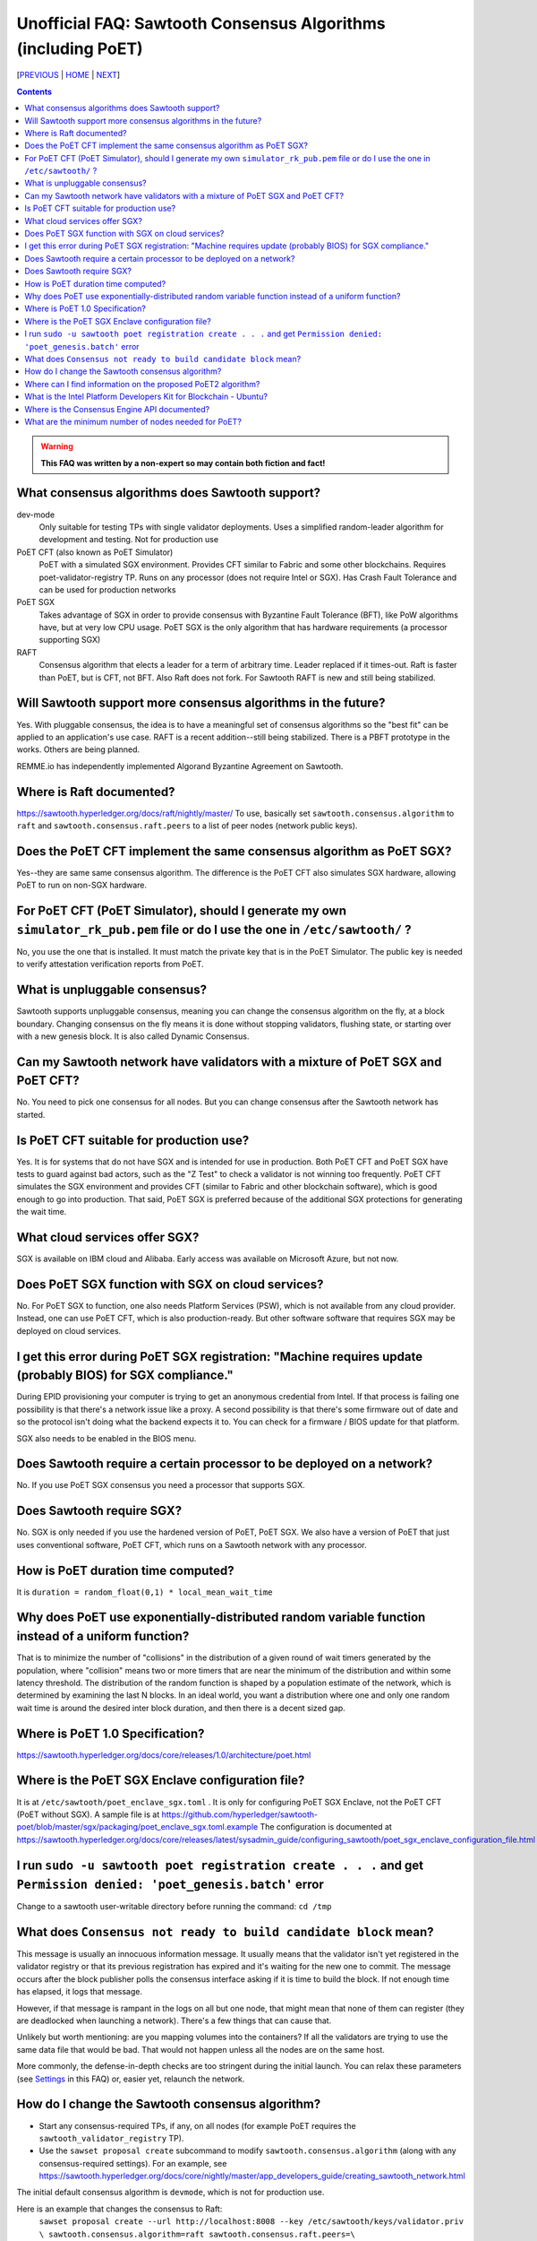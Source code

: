 Unofficial FAQ: Sawtooth Consensus Algorithms (including PoET)
====================
[PREVIOUS_ | HOME_ | NEXT_]

.. contents::

.. Warning::
   **This FAQ was written by a non-expert so may contain both fiction and fact!**

What consensus algorithms does Sawtooth support?
-------------------
dev-mode
    Only suitable for testing TPs with single validator deployments.  Uses a simplified random-leader algorithm for development and testing.  Not for production use
PoET CFT (also known as PoET Simulator)
    PoET with a simulated SGX environment. Provides CFT similar to Fabric and some other blockchains.  Requires poet-validator-registry TP. Runs on any processor (does not require Intel or SGX).  Has Crash Fault Tolerance and can be used for production networks
PoET SGX
    Takes advantage of SGX in order to provide consensus with Byzantine Fault Tolerance (BFT), like PoW algorithms have, but at very low CPU usage. PoET SGX is the only algorithm that has hardware requirements (a processor supporting SGX)
RAFT
    Consensus algorithm that elects a leader for a term of arbitrary time. Leader replaced if it times-out. Raft is faster than PoET, but is CFT, not BFT. Also Raft does not fork.  For Sawtooth RAFT is new and still being stabilized.

Will Sawtooth support more consensus algorithms in the future?
------------------------------------------
Yes. With pluggable consensus, the idea is to have a meaningful set of consensus algorithms so the "best fit" can be applied to an application's use case.  RAFT is a recent addition--still being stabilized. There is a PBFT prototype in the works.  Others are being planned.

REMME.io has independently implemented Algorand Byzantine Agreement on Sawtooth.

Where is Raft documented?
------------------------
https://sawtooth.hyperledger.org/docs/raft/nightly/master/
To use, basically set ``sawtooth.consensus.algorithm`` to ``raft`` and
``sawtooth.consensus.raft.peers`` to a list of peer nodes (network public keys).

Does the PoET CFT implement the same consensus algorithm as PoET SGX?
------------------------------
Yes--they are same same consensus algorithm. The difference is the
PoET CFT also simulates SGX hardware, allowing PoET to run on non-SGX
hardware.

For PoET CFT (PoET Simulator), should I generate my own ``simulator_rk_pub.pem`` file or do I use the one in ``/etc/sawtooth/`` ?
---------------------------------------
No, you use the one that is installed. It must match the private key that is in the PoET Simulator. The public key is needed to verify attestation verification reports from PoET.

What is unpluggable consensus?
-------------------
Sawtooth supports unpluggable consensus, meaning you can change the consensus algorithm on the fly,
at a block boundary.
Changing consensus on the fly means it is done without stopping validators, flushing state,
or starting over with a new genesis block.
It is also called Dynamic Consensus.

Can my Sawtooth network have validators with a mixture of PoET SGX and PoET CFT?
------------------------------------------
No. You need to pick one consensus for all nodes.
But you can change consensus after the Sawtooth network has started.

Is PoET CFT suitable for production use?
----------------------
Yes.  It is for systems that do not have SGX and is intended for use in production.  Both PoET CFT and PoET SGX have tests to guard against bad actors, such as the "Z Test" to check a validator is not winning too frequently.
PoET CFT simulates the SGX environment and provides CFT (similar to Fabric and other blockchain software), which is good enough to go into production.
That said, PoET SGX is preferred because of the additional SGX protections for generating the wait time.

What cloud services offer SGX?
------------------------------
SGX is available on IBM cloud and Alibaba.
Early access was available on Microsoft Azure, but not now.

Does PoET SGX function with SGX on cloud services?
---------------------------------------------
No. For PoET SGX to function, one also needs Platform Services (PSW), which is not available from any cloud provider.
Instead, one can use PoET CFT, which is also production-ready.
But other software software that requires SGX may be deployed on cloud services.

I get this error during PoET SGX registration: "Machine requires update (probably BIOS) for SGX compliance."
-------------------
During EPID provisioning your computer is trying to get an anonymous credential from Intel. If that process is failing one possibility is that there's a network issue like a proxy. A second possibility is that there's some firmware out of date and so the protocol isn't doing what the backend expects it to. You can check for a firmware / BIOS update for that platform.

SGX also needs to be enabled in the BIOS menu.

Does Sawtooth require a certain processor to be deployed on a network?
-------------------
No.  If you use PoET SGX consensus you need a processor that supports SGX.

Does Sawtooth require SGX?
-------------------
No.  SGX is only needed if you use the hardened version of PoET, PoET SGX.
We also have a version of PoET that just uses conventional software, PoET CFT,
which runs on a Sawtooth network with any processor.

How is PoET duration time computed?
------------------------
It is ``duration = random_float(0,1) * local_mean_wait_time``

Why does PoET use exponentially-distributed random variable function instead of a uniform function?
------------------------------------
That is to minimize the number of "collisions" in the distribution of a given round of wait timers generated by the population,
where "collision" means two or more timers that are near the minimum of the distribution and within some latency threshold.
The distribution of the random function is shaped by a population estimate of the network, which is determined by examining the last N blocks.
In an ideal world, you want a distribution where one and only one random wait time is around the desired inter block duration, and then there is a decent sized gap.

Where is PoET 1.0 Specification?
----------------------------------
https://sawtooth.hyperledger.org/docs/core/releases/1.0/architecture/poet.html

Where is the PoET SGX Enclave configuration file?
----------------------
It is at ``/etc/sawtooth/poet_enclave_sgx.toml`` .
It is only for configuring PoET SGX Enclave, not the PoET CFT (PoET without SGX).
A sample file is at
https://github.com/hyperledger/sawtooth-poet/blob/master/sgx/packaging/poet_enclave_sgx.toml.example
The configuration is documented at
https://sawtooth.hyperledger.org/docs/core/releases/latest/sysadmin_guide/configuring_sawtooth/poet_sgx_enclave_configuration_file.html

I run ``sudo -u sawtooth poet registration create . . .`` and get ``Permission denied: 'poet_genesis.batch'`` error
-----------------------------------------
Change to a sawtooth user-writable directory before running the command: ``cd /tmp``


What does ``Consensus not ready to build candidate block`` mean?
---------------------------------
This message is usually an innocuous information message. It usually means that the validator isn't yet registered in the validator registry or that its previous registration has expired and it's waiting for the new one to commit.
The message occurs after the block publisher polls the consensus interface asking if it is time to build the block. If not enough time has elapsed, it logs that message.

However, if that message is rampant in the logs on all but one node, that might mean that none of them can register (they are deadlocked when launching a network). There's a few things that can cause that.

Unlikely but worth mentioning: are you mapping volumes into the containers? If all the validators are trying to use the same data file that would be bad. That would not happen unless all the nodes are on the same host.

More commonly, the defense-in-depth checks are too stringent during the initial launch. You can relax these parameters (see Settings_ in this FAQ) or, easier yet, relaunch the network.

How do I change the Sawtooth consensus algorithm?
---------------------------
* Start any consensus-required TPs, if any, on all nodes (for example PoET requires the ``sawtooth_validator_registry`` TP).

* Use the ``sawset proposal create`` subcommand to modify ``sawtooth.consensus.algorithm`` (along with any consensus-required settings).  For an example, see https://sawtooth.hyperledger.org/docs/core/nightly/master/app_developers_guide/creating_sawtooth_network.html

The initial default consensus algorithm is ``devmode``, which is not for production use.

Here is an example that changes the consensus to Raft:
  ``sawset proposal create --url http://localhost:8008 --key /etc/sawtooth/keys/validator.priv  \
  sawtooth.consensus.algorithm=raft sawtooth.consensus.raft.peers=\
  '["0276f8fed116837eb7646f800e2dad6d13ad707055923e49df08f47a963547b631", \
  "035d8d519a200cdb8085c62d6fb9f2678cf71cbde738101d61c4c8c2e9f2919aa"]'``

Where can I find information on the proposed PoET2 algorithm?
------------------------------------
PoET2 is different from PoET in that it supports SGX without relying on Intel Platform Services Enclave (PSE), making it suitable in cloud environments.
PoET2 no longer saves anything across reboots (such as the clock, monotonic counters, or a saved ECDSA keypair).
The PoET2 SGX enclave still generates a signed, random duration value.
More details and changes are documented in the PoET2 RFC at
https://github.com/hyperledger/sawtooth-rfcs/pull/20/files
A video presentation (2018-08-23) is at
https://drive.google.com/drive/folders/0B_NJV6eJXAA1VnFUakRzaG1raXc
(starting at 7:45)

What is the Intel Platform Developers Kit for Blockchain - Ubuntu?
-----------------------------
The PDK is a small form factor computer with SGX with Ubuntu, Hyperledger Sawtooth, and development software pre-installed.  For information, see
https://designintools.intel.com/Intel_Platform_Developers_Kit_for_Blockchain_p/q6uidcbkcpdk.htm

Where is the Consensus Engine API documented?
---------------------------------------------
At https://github.com/hyperledger/sawtooth-rfcs/pull/4
See also the "Sawtooth Consensus Engines" video at
20180426-sawtooth-tech-forum.mp4, starting at 10:00,
in directory
https://drive.google.com/drive/folders/0B_NJV6eJXAA1VnFUakRzaG1raXc

What are the minimum number of nodes needed for PoET?
------------------------------------------
PoET needs at least 3 nodes, but works best with at least 4 or 5 nodes. This is to avoid Z Test failures (a node winning too frequently).  In production, to keep a blockchain safe, more nodes are always better, regardless of the consensus. 10 nodes are good for internal testing. For production, have 2 nodes per identity.


[PREVIOUS_ | HOME_ | NEXT_]

.. _PREVIOUS: validator.rst
.. _HOME: README.rst
.. _NEXT: client.rst
.. _Settings: settings.rst

© Copyright 2018, Intel Corporation.
